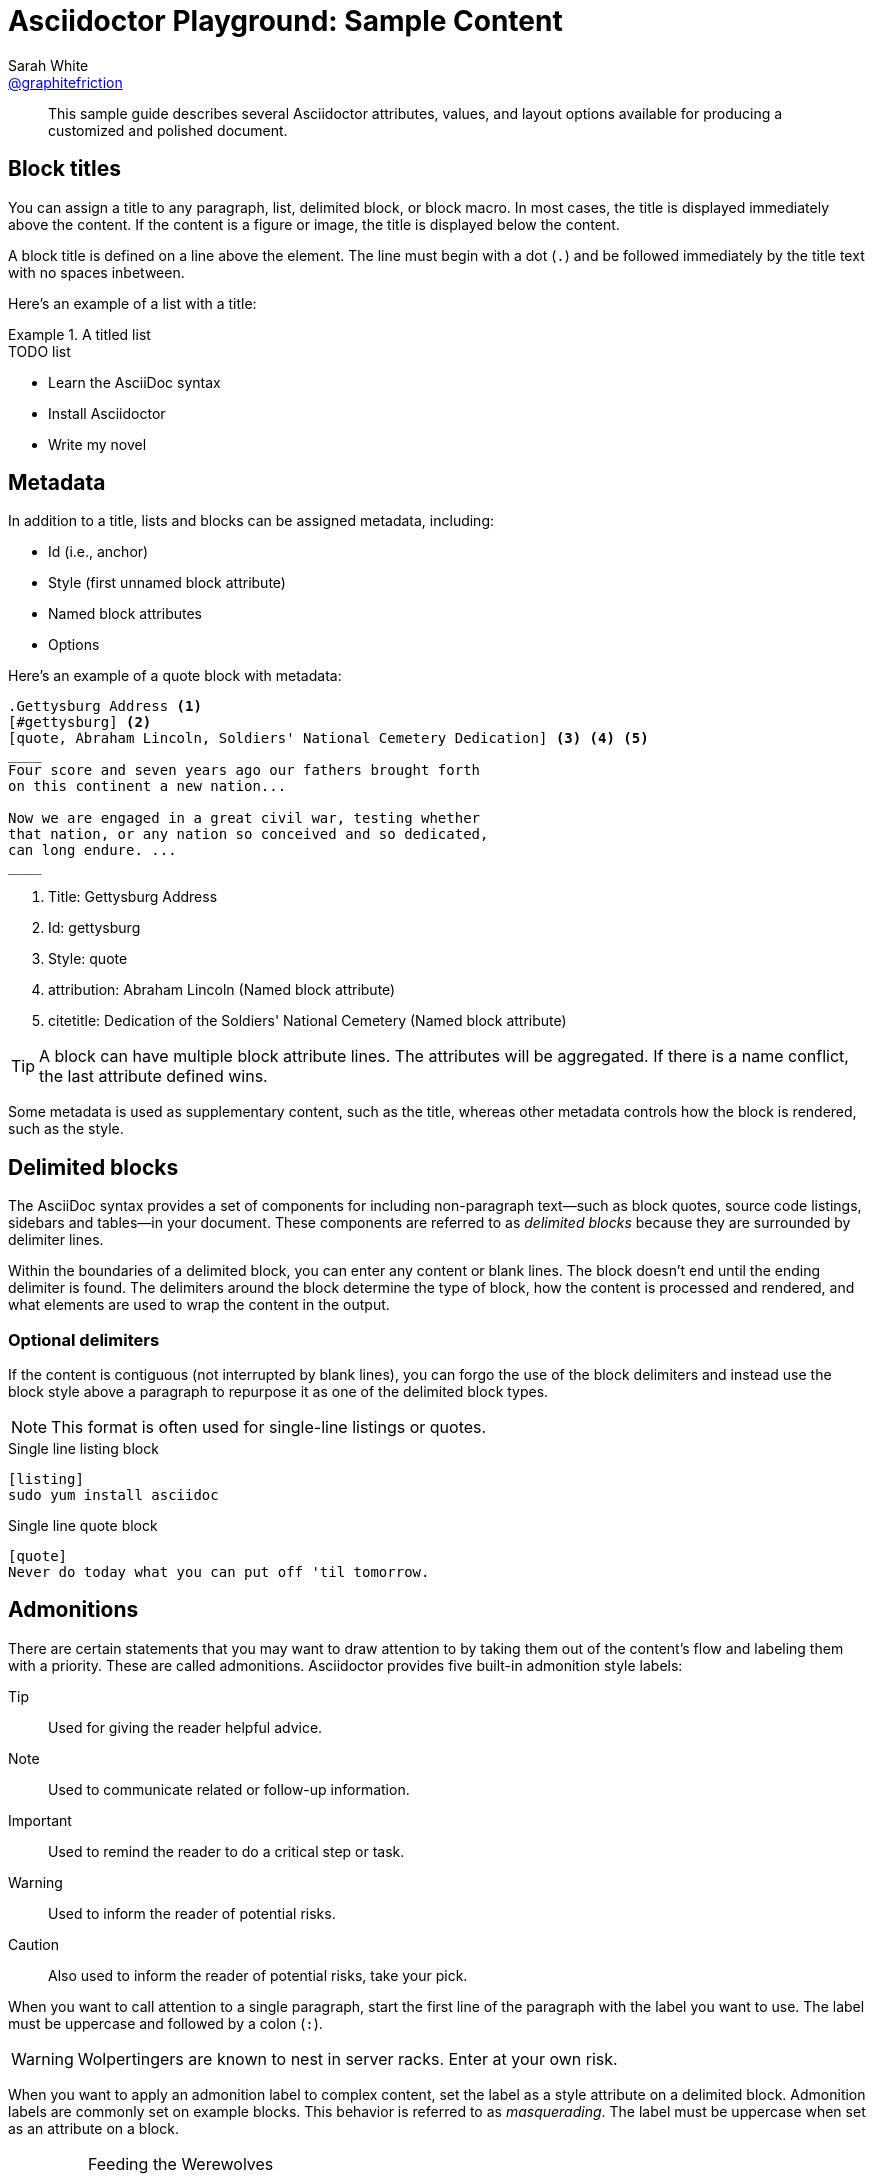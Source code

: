 [#sample-content]
= Asciidoctor Playground: Sample Content
Sarah White <https://github.com/graphitefriction[@graphitefriction]>
:username: graphitefriction
:description: This guide describes the Asciidoctor attributes, values, and layout options available for producing a customized and polished document.
:keywords: AsciiDoc, Asciidoctor, syntax, reference
:language: asciidoc

[abstract]
This sample guide describes several Asciidoctor attributes, values, and layout options available for producing a customized and polished document.

== Block titles

You can assign a title to any paragraph, list, delimited block, or block macro.
In most cases, the title is displayed immediately above the content.
If the content is a figure or image, the title is displayed below the content.

A block title is defined on a line above the element.
The line must begin with a dot (`.`) and be followed immediately by the title text with no spaces inbetween.

Here's an example of a list with a title:

.A titled list
====
.TODO list
- Learn the AsciiDoc syntax
- Install Asciidoctor
- Write my novel
====

== Metadata

In addition to a title, lists and blocks can be assigned metadata, including:

* Id (i.e., anchor)
* Style (first unnamed block attribute)
* Named block attributes
* Options

Here's an example of a quote block with metadata:

[source]
----
.Gettysburg Address <1>
[#gettysburg] <2>
[quote, Abraham Lincoln, Soldiers' National Cemetery Dedication] <3> <4> <5>
____
Four score and seven years ago our fathers brought forth
on this continent a new nation...

Now we are engaged in a great civil war, testing whether
that nation, or any nation so conceived and so dedicated,
can long endure. ...
____
----
<1> Title: Gettysburg Address
<2> Id: gettysburg
<3> Style: quote
<4> attribution: Abraham Lincoln (Named block attribute)
<5> citetitle: Dedication of the Soldiers' National Cemetery (Named block attribute)

TIP: A block can have multiple block attribute lines.
The attributes will be aggregated.
If there is a name conflict, the last attribute defined wins.

Some metadata is used as supplementary content, such as the title, whereas other metadata controls how the block is rendered, such as the style.

== Delimited blocks

The AsciiDoc syntax provides a set of components for including non-paragraph text--such as block quotes, source code listings, sidebars and tables--in your document.
These components are referred to as _delimited blocks_ because they are surrounded by delimiter lines.

Within the boundaries of a delimited block, you can enter any content or blank lines.
The block doesn't end until the ending delimiter is found.
The delimiters around the block determine the type of block, how the content is processed and rendered, and what elements are used to wrap the content in the output.

=== Optional delimiters

If the content is contiguous (not interrupted by blank lines), you can forgo the use of the block delimiters and instead use the block style above a paragraph to repurpose it as one of the delimited block types.

NOTE: This format is often used for single-line listings or quotes.

.Single line listing block
[source]
----
[listing]
sudo yum install asciidoc
----

.Single line quote block
[source]
----
[quote]
Never do today what you can put off 'til tomorrow.
----

== Admonitions

There are certain statements that you may want to draw attention to by taking them out of the content's flow and labeling them with a priority.
These are called admonitions.
Asciidoctor provides five built-in admonition style labels:

Tip:: Used for giving the reader helpful advice.
Note:: Used to communicate related or follow-up information.
Important:: Used to remind the reader to do a critical step or task.
Warning:: Used to inform the reader of potential risks.
Caution:: Also used to inform the reader of potential risks, take your pick.

When you want to call attention to a single paragraph, start the first line of the paragraph with the label you want to use.
The label must be uppercase and followed by a colon (`:`).

WARNING: Wolpertingers are known to nest in server racks.
Enter at your own risk.

When you want to apply an admonition label to complex content, set the label as a style attribute on a delimited block.
Admonition labels are commonly set on example blocks.
This behavior is referred to as _masquerading_.
The label must be uppercase when set as an attribute on a block.

[IMPORTANT]
.Feeding the Werewolves
====
While werewolves are hardy community members, keep in mind the following dietary concerns:

. They are allergic to cinnamon.
. More than two glasses of orange juice in 24 hours makes them howl in harmony with alarms and sirens.
. Celery makes them sad.
====

== Quotes, Prose Excerpts, and Verses

Quotes, prose excerpts and verses share the same syntax structure, including:

* style attribute, either `quote` or `verse`
* name of who the content is attributed to
* bibliographical information of the book, speech, play, etc., where the content was drawn from
* excerpt text

.Anatomy of a basic quote
----
[quote, attribution, citation title and information]
Quote or excerpt text
----

For content that doesn't require the preservation of line breaks, set the +quote+ attribute in the first position of the attribute list.
Next, set the attribution and relevant citation information.
However, these positional attributes are optional.

If the quote is a single line or paragraph, you can place the attribute list directly on top of the text.

.after landing the cloaked Klingon bird of prey in Golden Gate park
[quote, James Kirk, Star Trek IV: The Voyage Home]
Everybody remember where we parked.

For those of you who want a little bit of culture in this document, here's an excerpt of a poem by Carl Sandburg.

[verse, Carl Sandburg, Fog]
____
The fog comes
on little cat feet.

It sits looking
over harbor and city
on silent haunches
and then moves on.
____

That's all folks!
